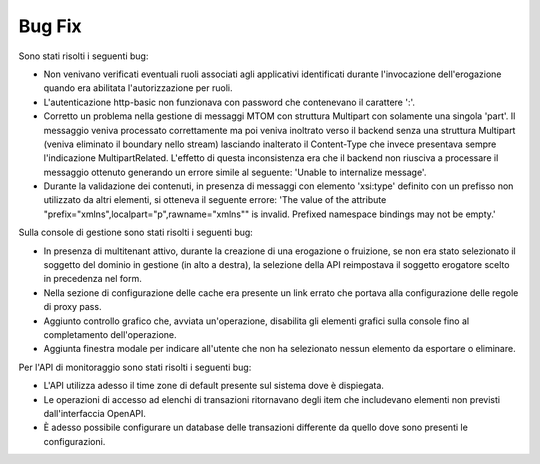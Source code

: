 Bug Fix
-------

Sono stati risolti i seguenti bug:

- Non venivano verificati eventuali ruoli associati agli applicativi identificati durante l'invocazione dell'erogazione quando era abilitata l'autorizzazione per ruoli. 

- L'autenticazione http-basic non funzionava con password che contenevano il carattere ':'.

- Corretto un problema nella gestione di messaggi MTOM con struttura Multipart con solamente una singola 'part'. Il messaggio veniva processato correttamente ma poi veniva inoltrato verso il backend senza una struttura Multipart (veniva eliminato il boundary nello stream) lasciando inalterato il Content-Type che invece presentava sempre l'indicazione MultipartRelated. L'effetto di questa inconsistenza era che il backend non riusciva a processare il messaggio ottenuto generando un errore simile al seguente: 'Unable to internalize message'.

- Durante la validazione dei contenuti, in presenza di messaggi con elemento 'xsi:type' definito con un prefisso non utilizzato da altri elementi, si otteneva il seguente errore: 'The value of the attribute "prefix="xmlns",localpart="p",rawname="xmlns"" is invalid. Prefixed namespace bindings may not be empty.'


Sulla console di gestione sono stati risolti i seguenti bug:

- In presenza di multitenant attivo, durante la creazione di una erogazione o fruizione, se non era stato selezionato il soggetto del dominio in gestione (in alto a destra), la selezione della API reimpostava il soggetto erogatore scelto in precedenza nel form.

- Nella sezione di configurazione delle cache era presente un link errato che portava alla configurazione delle regole di proxy pass.

- Aggiunto controllo grafico che, avviata un'operazione, disabilita gli elementi grafici sulla console fino al completamento dell'operazione.

- Aggiunta finestra modale per indicare all'utente che non ha selezionato nessun elemento da esportare o eliminare.


Per l'API di monitoraggio sono stati risolti i seguenti bug:

- L'API utilizza adesso il time zone di default presente sul sistema dove è dispiegata.

- Le operazioni di accesso ad elenchi di transazioni ritornavano degli item che includevano elementi non previsti dall'interfaccia OpenAPI.

- È adesso possibile configurare un database delle transazioni differente da quello dove sono presenti le configurazioni.

